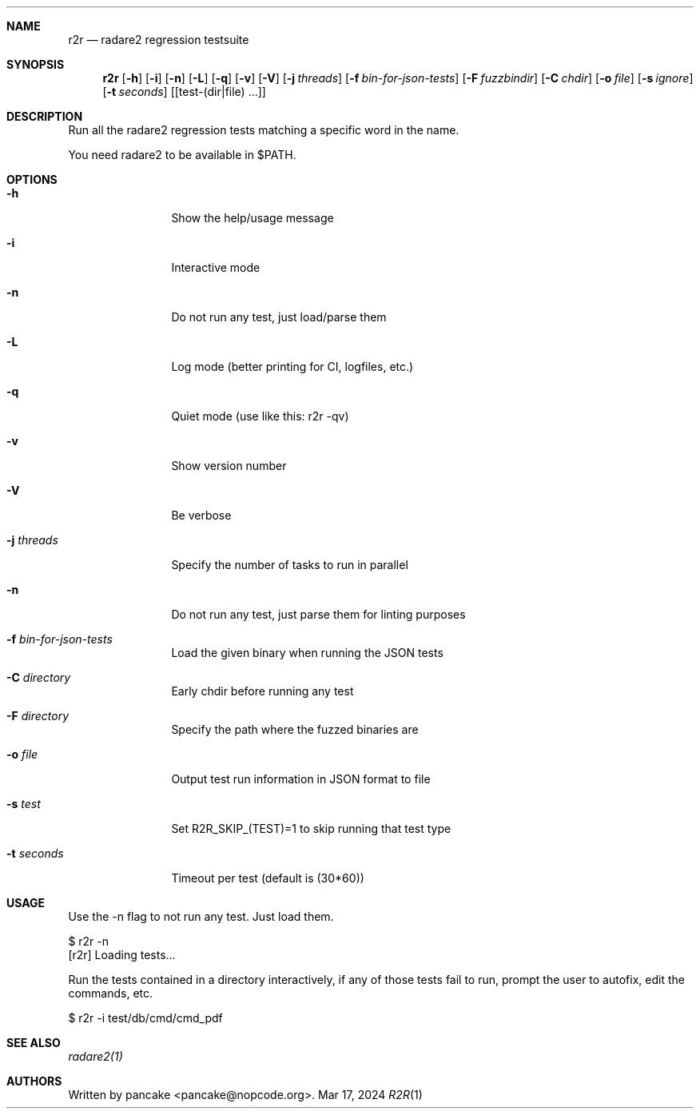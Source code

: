 .Dd Mar 17, 2024
.Dt R2R 1
.Sh NAME
.Nm r2r
.Nd radare2 regression testsuite
.Sh SYNOPSIS
.Nm r2r
.Op Fl h
.Op Fl i
.Op Fl n
.Op Fl L
.Op Fl q
.Op Fl v
.Op Fl V
.Op Fl j Ar threads
.Op Fl f Ar bin-for-json-tests
.Op Fl F Ar fuzzbindir
.Op Fl C Ar chdir
.Op Fl o Ar file
.Op Fl s Ar ignore
.Op Fl t Ar seconds
.Op [test-(dir|file) ...]
.Sh DESCRIPTION
Run all the radare2 regression tests matching a specific word in the name.
.Pp
You need radare2 to be available in $PATH.
.Sh OPTIONS
.Bl -tag -width Fl
.It Fl h
Show the help/usage message
.It Fl i
Interactive mode
.It Fl n
Do not run any test, just load/parse them
.It Fl L
Log mode (better printing for CI, logfiles, etc.)
.It Fl q
Quiet mode (use like this: r2r -qv)
.It Fl v
Show version number
.It Fl V
Be verbose
.It Fl j Ar threads
Specify the number of tasks to run in parallel
.It Fl n
Do not run any test, just parse them for linting purposes
.It Fl f Ar bin-for-json-tests
Load the given binary when running the JSON tests
.It Fl C Ar directory
Early chdir before running any test
.It Fl F Ar directory
Specify the path where the fuzzed binaries are
.It Fl o Ar file
Output test run information in JSON format to file
.It Fl s Ar test
Set R2R_SKIP_(TEST)=1 to skip running that test type
.It Fl t Ar seconds
Timeout per test (default is (30*60))
.El
.Sh USAGE
.Pp
Use the -n flag to not run any test. Just load them.
.Pp
  $ r2r -n
  [r2r] Loading tests...
.Pp
Run the tests contained in a directory interactively, if any of those tests fail to run, prompt the user to autofix, edit the commands, etc.
.Pp
  $ r2r -i test/db/cmd/cmd_pdf
.Sh SEE ALSO
.Pp
.Xr radare2(1)
.Sh AUTHORS
.Pp
Written by pancake <pancake@nopcode.org>.
